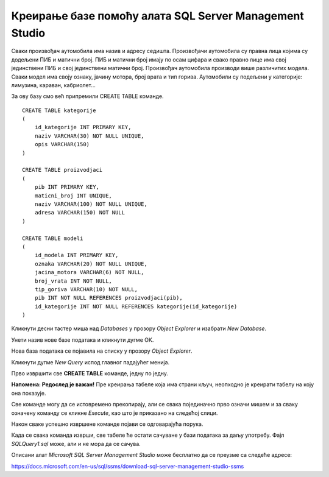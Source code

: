 Креирање базе помоћу алата SQL Server Management Studio
=======================================================

Сваки произвођач аутомобила има назив и адресу седишта. Произвођачи аутомобила су правна лица којима су додељени ПИБ 
и матични број. ПИБ и матични број имају по осам цифара и свако правно лице има свој јединствени ПИБ и свој 
јединствени матични број. Произвођач аутомобила производи више различитих модела. Сваки модел има своју ознаку, 
јачину мотора, број врата и тип горива. Аутомобили су подељени у категорије: лимузина, караван, кабриолет... 

За ову базу смо већ припремили CREATE TABLE команде. 

::

 CREATE TABLE kategorije
 (
     id_kategorije INT PRIMARY KEY,
     naziv VARCHAR(30) NOT NULL UNIQUE,
     opis VARCHAR(150) 
 )
 
 CREATE TABLE proizvodjaci
 (
     pib INT PRIMARY KEY,
     maticni_broj INT UNIQUE,
     naziv VARCHAR(100) NOT NULL UNIQUE,
     adresa VARCHAR(150) NOT NULL 
 )
 
 CREATE TABLE modeli
 (
     id_modela INT PRIMARY KEY,
     oznaka VARCHAR(20) NOT NULL UNIQUE,
     jacina_motora VARCHAR(6) NOT NULL,
     broj_vrata INT NOT NULL,
     tip_goriva VARCHAR(10) NOT NULL,
     pib INT NOT NULL REFERENCES proizvodjaci(pib),
     id_kategorije INT NOT NULL REFERENCES kategorije(id_kategorije) 
 )

Кликнути десни тастер миша над *Databases* у прозору *Object Explorer* и изабрати *New Database*.


.. image:: ../../_images/slika_306a.png
   :width: 400
   :align: center
   
Унети назив нове базе података и кликнути дугме OK. 

.. image:: ../../_images/slika_306b.png
   :width: 600
   :align: center
   
Нова база података се појавила на списку у прозору *Object Explorer*.


.. image:: ../../_images/slika_306c.png
   :width: 400
   :align: center
   
Кликнути дугме *New Query* испод главног падајућег менија. 

.. image:: ../../_images/slika_306d.png
   :width: 450
   :align: center

Прво извршити све **CREATE TABLE** команде, једну по једну.

**Напомена: Редослед је важан!** Пре креирања табеле која има страни кључ, неопходно је креирати табелу на коју она 
показује. 

Све команде могу да се истовремено прекопирају, али се свака појединачно прво означи мишем и за сваку означену команду 
се кликне *Execute*, као што је приказано на следећој слици. 
 
.. image:: ../../_images/slika_306e.png
   :width: 700
   :align: center 
   
Након сваке успешно извршене команде појави се одговарајућа порука.

.. image:: ../../_images/slika_306f.png
   :width: 300
   :align: center 
   
Када се свака команда изврши, све табеле ће остати сачуване у бази података за даљу употребу. Фајл *SQLQuery1.sql* може, 
али и не мора да се сачува.

Описани алат *Microsoft SQL Server Management Studio* може бесплатно да се преузме са следеће адресе:

https://docs.microsoft.com/en-us/sql/ssms/download-sql-server-management-studio-ssms
